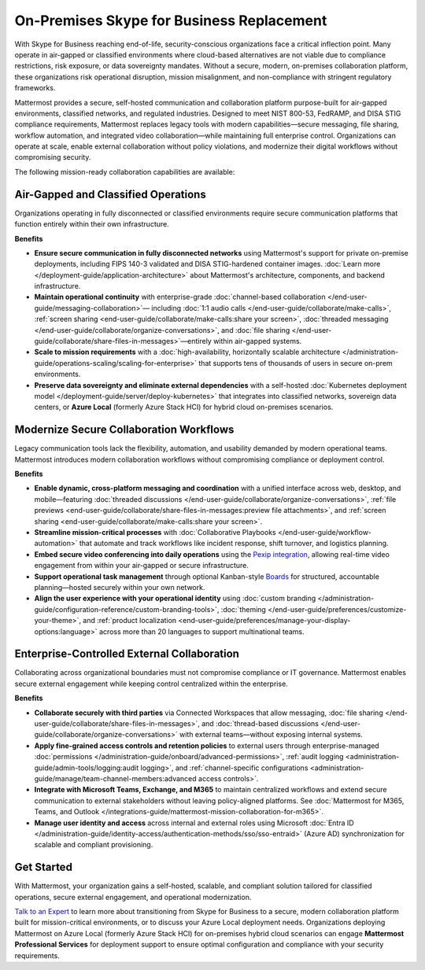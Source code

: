 On-Premises Skype for Business Replacement
===========================================
With Skype for Business reaching end-of-life, security-conscious organizations face a critical inflection point. Many operate in air-gapped or classified environments where cloud-based alternatives are not viable due to compliance restrictions, risk exposure, or data sovereignty mandates. Without a secure, modern, on-premises collaboration platform, these organizations risk operational disruption, mission misalignment, and non-compliance with stringent regulatory frameworks.

Mattermost provides a secure, self-hosted communication and collaboration platform purpose-built for air-gapped environments, classified networks, and regulated industries. Designed to meet NIST 800-53, FedRAMP, and DISA STIG compliance requirements, Mattermost replaces legacy tools with modern capabilities—secure messaging, file sharing, workflow automation, and integrated video collaboration—while maintaining full enterprise control. Organizations can operate at scale, enable external collaboration without policy violations, and modernize their digital workflows without compromising security.

.. image:: /images/On-Prem-Skype-for-Business-replace.png
    :alt: Extend Microsoft Enterprise IT investments for edge-based, highly tailored Mission IT workflows with Mattermost.

The following mission-ready collaboration capabilities are available: 

Air-Gapped and Classified Operations
------------------------------------

Organizations operating in fully disconnected or classified environments require secure communication platforms that function entirely within their own infrastructure.

**Benefits**

- **Ensure secure communication in fully disconnected networks** using Mattermost's support for private on-premise deployments, including FIPS 140-3 validated and DISA STIG-hardened container images. :doc:`Learn more </deployment-guide/application-architecture>` about Mattermost's architecture, components, and backend infrastructure.
- **Maintain operational continuity** with enterprise-grade :doc:`channel-based collaboration </end-user-guide/messaging-collaboration>`— including :doc:`1:1 audio calls </end-user-guide/collaborate/make-calls>`, :ref:`screen sharing <end-user-guide/collaborate/make-calls:share your screen>`, :doc:`threaded messaging </end-user-guide/collaborate/organize-conversations>`, and :doc:`file sharing </end-user-guide/collaborate/share-files-in-messages>`—entirely within air-gapped systems.
- **Scale to mission requirements** with a :doc:`high-availability, horizontally scalable architecture </administration-guide/operations-scaling/scaling-for-enterprise>` that supports tens of thousands of users in secure on-prem environments.
- **Preserve data sovereignty and eliminate external dependencies** with a self-hosted :doc:`Kubernetes deployment model </deployment-guide/server/deploy-kubernetes>` that integrates into classified networks, sovereign data centers, or **Azure Local** (formerly Azure Stack HCI) for hybrid cloud on-premises scenarios.

Modernize Secure Collaboration Workflows
------------------------------------------

Legacy communication tools lack the flexibility, automation, and usability demanded by modern operational teams. Mattermost introduces modern collaboration workflows without compromising compliance or deployment control.

**Benefits**

- **Enable dynamic, cross-platform messaging and coordination** with a unified interface across web, desktop, and mobile—featuring :doc:`threaded discussions </end-user-guide/collaborate/organize-conversations>`, :ref:`file previews <end-user-guide/collaborate/share-files-in-messages:preview file attachments>`, and :ref:`screen sharing <end-user-guide/collaborate/make-calls:share your screen>`.
- **Streamline mission-critical processes** with :doc:`Collaborative Playbooks </end-user-guide/workflow-automation>` that automate and track workflows like incident response, shift turnover, and logistics planning.
- **Embed secure video conferencing into daily operations** using the `Pexip integration <https://mattermost.com/marketplace/pexip-video-connect/>`_, allowing real-time video engagement from within your air-gapped or secure infrastructure.
- **Support operational task management** through optional Kanban-style `Boards <https://github.com/mattermost/mattermost-plugin-boards>`_ for structured, accountable planning—hosted securely within your own network.
- **Align the user experience with your operational identity** using :doc:`custom branding </administration-guide/configuration-reference/custom-branding-tools>`, :doc:`theming </end-user-guide/preferences/customize-your-theme>`, and :ref:`product localization <end-user-guide/preferences/manage-your-display-options:language>` across more than 20 languages to support multinational teams.

Enterprise-Controlled External Collaboration
--------------------------------------------

Collaborating across organizational boundaries must not compromise compliance or IT governance. Mattermost enables secure external engagement while keeping control centralized within the enterprise.

.. image:: /images/External-Collaboration-with-Enterprise-Control.png
    :alt: Mattermost replaces Signal, Discord and other free personal apps with secure external messaging controlled by IT.

**Benefits**

- **Collaborate securely with third parties** via Connected Workspaces that allow messaging, :doc:`file sharing </end-user-guide/collaborate/share-files-in-messages>`, and :doc:`thread-based discussions </end-user-guide/collaborate/organize-conversations>` with external teams—without exposing internal systems.
- **Apply fine-grained access controls and retention policies** to external users through enterprise-managed :doc:`permissions </administration-guide/onboard/advanced-permissions>`, :ref:`audit logging <administration-guide/admin-tools/logging:audit logging>`, and :ref:`channel-specific configurations <administration-guide/manage/team-channel-members:advanced access controls>`.
- **Integrate with Microsoft Teams, Exchange, and M365** to maintain centralized workflows and extend secure communication to external stakeholders without leaving policy-aligned platforms. See :doc:`Mattermost for M365, Teams, and Outlook </integrations-guide/mattermost-mission-collaboration-for-m365>`.
- **Manage user identity and access** across internal and external roles using Microsoft :doc:`Entra ID </administration-guide/identity-access/authentication-methods/sso/sso-entraid>` (Azure AD) synchronization for scalable and compliant provisioning.

Get Started
-----------

With Mattermost, your organization gains a self-hosted, scalable, and compliant solution tailored for classified operations, secure external engagement, and operational modernization.

`Talk to an Expert <https://mattermost.com/contact-sales/>`_ to learn more about transitioning from Skype for Business to a secure, modern collaboration platform built for mission-critical environments, or to discuss your Azure Local deployment needs. Organizations deploying Mattermost on Azure Local (formerly Azure Stack HCI) for on-premises hybrid cloud scenarios can engage **Mattermost Professional Services** for deployment support to ensure optimal configuration and compliance with your security requirements.